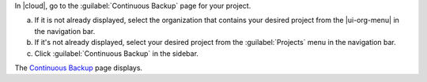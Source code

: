 In |cloud|, go to the :guilabel:`Continuous Backup` page for your project.

a. If it is not already displayed, select the organization that
   contains your desired project from the |ui-org-menu| in the
   navigation bar.

#. If it's not already displayed, select your desired project
   from the :guilabel:`Projects` menu in the navigation bar.

#. Click :guilabel:`Continuous Backup` in the sidebar.

The `Continuous Backup <https://cloud.mongodb.com/go?l=https%3A%2F%2Fcloud.mongodb.com%2Fv2%2F%3Cproject%3E%23%2Fsetup%2Fbackup%2Fbegin>`__ page displays.
